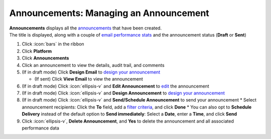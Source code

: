 Announcements: Managing an Announcement
=======================================

| **Announcements** displays all the `announcements </users/platform/guides/new_announcement.html>`_ that have been created.
| The title is displayed, along with a couple of `email performance stats </users/campaigns/guides/email/email_campaign_performance.html>`_ and the announcement status (**Draft** or **Sent**)

#. Click :icon:`bars` in the ribbon
#. Click **Platform**
#. Click **Announcements**
#. Click an announcement to view the details, audit trail, and comments
#. (If in draft mode) Click **Design Email** to `design your announcement </users/automation/guides/emails/design_email.html>`_

   * (If sent) Click **View Email** to view the announcement
#. (If in draft mode) Click :icon:`ellipsis-v` and **Edit Announcement** to `edit </users/general/guides/functions_of_the_grid/how_to_edit.html>`_ the announcement
#. (If in draft mode) Click :icon:`ellipsis-v` and **Design Announcement** to `design your announcement </users/automation/guides/emails/design_email.html>`_
#. (If in draft mode) Click :icon:`ellipsis-v` and **Send/Schedule Announcement** to send your announcement
   * Select announcement recipients: Click the **To** field, add a `filter criteria </users/general/guides/functions_of_the_grid/how_to_filter_records.html>`_, and click **Done**
   * You can also opt to **Schedule Delivery** instead of the default option to **Send immediately**: Select a **Date**, enter a **Time**, and click **Send**
#. Click :icon:`ellipsis-v`, **Delete Announcement**, and **Yes** to delete the announcement and all associated performance data
